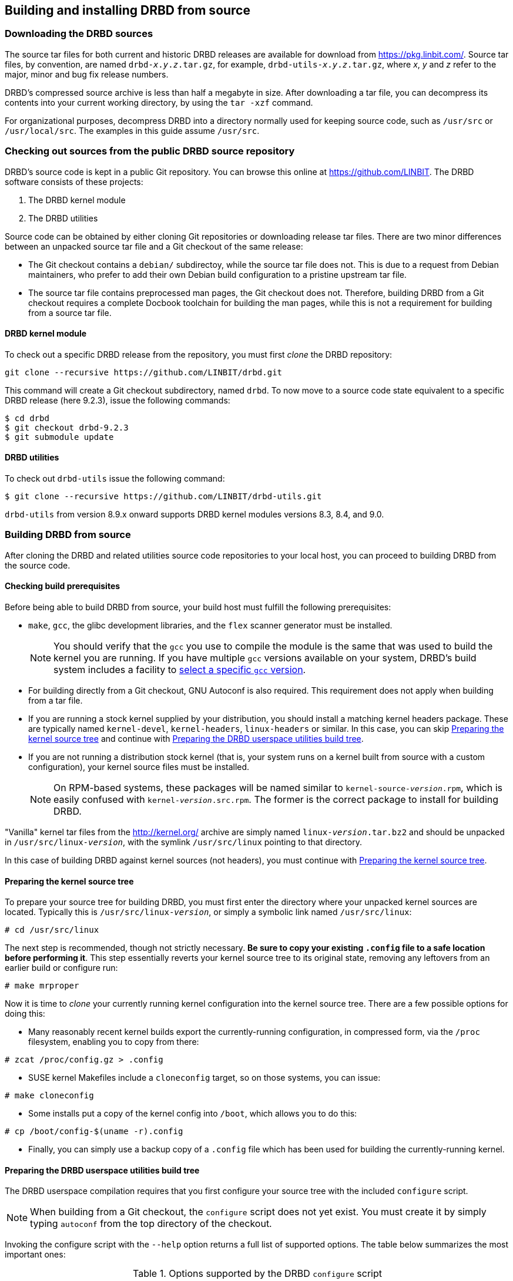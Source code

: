 [[ch-build-install-from-source]]
== Building and installing DRBD from source

[[s-downloading-drbd-sources]]
=== Downloading the DRBD sources

The source tar files for both current and historic DRBD releases are
available for download from https://pkg.linbit.com/. Source
tar files, by convention, are named `drbd-__x__.__y__.__z__.tar.gz`, for example,
`drbd-utils-__x__.__y__.__z__.tar.gz`, where _x_, _y_ and
_z_ refer to the major, minor and bug fix release numbers.

DRBD's compressed source archive is less than half a megabyte in
size. After downloading a tar file, you can decompress its contents into your current working directory,
by using the `tar -xzf` command.

For organizational purposes, decompress DRBD into a directory normally used
for keeping source code, such as `/usr/src` or `/usr/local/src`. The
examples in this guide assume `/usr/src`.

[[s-checking-out-git]]
=== Checking out sources from the public DRBD source repository

DRBD's source code is kept in a public Git
repository. You can browse this online at https://github.com/LINBIT. The DRBD
software consists of these projects:

. The DRBD kernel module
. The DRBD utilities

Source code can be obtained by either cloning Git repositories or downloading
release tar files. There are two minor differences between an unpacked
source tar file and a Git checkout of the same release:

* The Git checkout contains a `debian/` subdirectoy, while the source
  tar file does not. This is due to a request from Debian maintainers,
  who prefer to add their own Debian build configuration to a pristine
  upstream tar file.

* The source tar file contains preprocessed man pages, the Git checkout
  does not. Therefore, building DRBD from a Git checkout requires a
  complete Docbook toolchain for building the man pages, while this is
  not a requirement for building from a source tar file.

[[s-drbd_kernel_module]]
==== DRBD kernel module

To check out a specific DRBD release from the repository, you must first
_clone_ the DRBD repository:

----
git clone --recursive https://github.com/LINBIT/drbd.git
----

This command will create a Git checkout subdirectory, named
`drbd`. To now move to a source code state equivalent to a
specific DRBD release (here 9.2.3), issue the following commands:

----
$ cd drbd
$ git checkout drbd-9.2.3
$ git submodule update
----

[[s-drbd_utilities]]
==== DRBD utilities

To check out `drbd-utils` issue the following command:

----
$ git clone --recursive https://github.com/LINBIT/drbd-utils.git
----

`drbd-utils` from version 8.9.x onward supports DRBD kernel modules versions 8.3, 8.4, and 9.0.

[[s-build-from-source]]
=== Building DRBD from source

After cloning the DRBD and related utilities source code repositories to your local host, you
can proceed to building DRBD from the source code.

[[s-build-prereq]]
==== Checking build prerequisites

Before being able to build DRBD from source, your build host must
fulfill the following prerequisites:

* `make`, `gcc`, the glibc development libraries, and the `flex` scanner
  generator must be installed.
+
NOTE: You should verify that the `gcc` you use to compile the
module is the same that was used to build the kernel you are
running. If you have multiple `gcc` versions available on your system,
DRBD's build system includes a facility to <<s-build-customcc,select
a specific `gcc` version>>.

* For building directly from a Git checkout, GNU Autoconf is also
  required. This requirement does not apply when building from a
  tar file.

* If you are running a stock kernel supplied by your distribution, you
  should install a matching kernel headers package. These
  are typically named `kernel-devel`, `kernel-headers`, `linux-headers` or
  similar. In this case, you can skip <<s-build-prepare-kernel-tree>>
  and continue with <<s-build-prepare-checkout>>.

* If you are not running a distribution stock kernel (that is, your system
  runs on a kernel built from source with a custom configuration),
  your kernel source files must be installed.
+
NOTE: On RPM-based systems, these packages will be named similar to
`kernel-source-__version__.rpm`, which is easily confused with
`kernel-__version__.src.rpm`. The former is the correct package to
install for building DRBD.

"Vanilla" kernel tar files from the http://kernel.org/ archive are simply named
`linux-__version__.tar.bz2` and should be unpacked in
`/usr/src/linux-__version__`, with the symlink `/usr/src/linux` pointing
to that directory.

In this case of building DRBD against kernel sources (not headers),
you must continue with <<s-build-prepare-kernel-tree>>.

[[s-build-prepare-kernel-tree]]
==== Preparing the kernel source tree

To prepare your source tree for building DRBD, you must first enter
the directory where your unpacked kernel sources are
located. Typically this is `/usr/src/linux-__version__`, or simply a
symbolic link named `/usr/src/linux`:

----
# cd /usr/src/linux
----

The next step is recommended, though not strictly necessary. *Be sure
to copy your existing `.config` file to a safe location before
performing it*. This step essentially reverts your kernel source tree
to its original state, removing any leftovers from an earlier build or
configure run:

----
# make mrproper
----

Now it is time to _clone_ your currently running kernel configuration
into the kernel source tree. There are a few possible options for
doing this:

* Many reasonably recent kernel builds export the currently-running
  configuration, in compressed form, via the `/proc` filesystem,
  enabling you to copy from there:

----
# zcat /proc/config.gz > .config
----

* SUSE kernel Makefiles include a `cloneconfig` target, so on those
  systems, you can issue:

----
# make cloneconfig
----

* Some installs put a copy of the kernel config into `/boot`, which
  allows you to do this:

----
# cp /boot/config-$(uname -r).config
----

* Finally, you can simply use a backup copy of a `.config` file which
  has been used for building the currently-running
  kernel.

[[s-build-prepare-checkout]]
==== Preparing the DRBD userspace utilities build tree

The DRBD userspace compilation requires that you first configure your
source tree with the included `configure` script.

NOTE: When building from a Git checkout, the `configure` script does
not yet exist. You must create it by simply typing `autoconf` from the
top directory of the checkout.

Invoking the configure script with the `--help` option returns a full
list of supported options. The table below summarizes the most
important ones:

[[t-configure-options]]
.Options supported by the DRBD `configure` script
[format="csv",separator=";",options="header"]
|===
Option;Description;Default;Remarks
+--prefix+;Installation directory prefix;`/usr/local`;This is the default to maintain Filesystem Hierarchy Standard compatibility for locally installed, unpackaged software. In packaging, this is typically overridden with `/usr`.
+--localstatedir+;Local state directory;`/usr/local/var`;Even with a default `prefix`, most users will want to override this with `/var`.
+--sysconfdir+;System configuration directory;`/usr/local/etc`;Even with a default `prefix`, most users will want to override this with	`/etc`.
+--with-udev+;Copy a rules file into your `udev(7)` configuration, to get symlinks named like the resources.;yes;Disable for non-``udev`` installations.
+--with-heartbeat+;Build DRBD Heartbeat integration;yes;You can disable this option unless you are planning to use DRBD's Heartbeat v1 resource agent or `dopd`.
+--with-pacemaker+;Build DRBD Pacemaker integration;yes;You can disable this option if you are not planning to use the Pacemaker cluster resource manager.
+--with-rgmanager+;Build DRBD Red Hat Cluster Suite integration;no;You should enable this option if you are planning to use DRBD with `rgmanager`, the Red Hat Cluster Suite cluster resource manager. Please note that you will need to pass `--with rgmanager` to +rpmbuild+ to get the rgmanager-package built.
+--with-bashcompletion+;Installs a bash completion script for `drbdadm`;yes;You can disable this option if you are using a shell other than bash, or if you do not want to use programmable completion for the `drbdadm` command.
+--with-initscripttype+;Type of your init system;auto;Type of init script to install (sysv, systemd, or both).
+--enable-spec+;Create a distribution specific RPM spec file;no;For package builders only: you can use this option if you want to create an RPM spec file adapted to your distribution. See also <<s-build-rpm>>.
|===

Most users will want the following configuration options:

----
$ ./configure --prefix=/usr --localstatedir=/var --sysconfdir=/etc
----

The configure script will adapt your DRBD build to distribution
specific needs. It does so by auto-detecting which distribution it is
being invoked on, and setting defaults accordingly. When overriding
defaults, do so with caution.

The configure script creates a log file, `config.log`, in the
directory where it was invoked. When reporting build issues on the
mailing list, it is usually wise to either attach a copy of that file
to your email, or point others to a location from where it can be
viewed or downloaded.

[[s-build-userland]]
==== Building DRBD userspace utilities

To build DRBD's userspace utilities, invoke the following commands
from the top of your Git checkout or expanded tar file:

----
$ make
$ sudo make install
----

This will build the management utilities (`drbdadm`, `drbdsetup`, and
`drbdmeta`), and install them in the appropriate locations. Based on
the other `--with` options selected during the
<<s-build-prepare-checkout,configure stage>>, it will also install
scripts to integrate DRBD with other applications.

[[s-build-compile-kernel-module]]
==== Compiling the DRBD kernel module
The kernel module does not use `GNU` `autotools`, therefore building and
installing the kernel module is usually a simple two step process.

[[s-build-against-running-kernel]]
===== Building the DRBD kernel module for the currently running kernel

After changing into your unpacked DRBD kernel module sources directory, you
can now build the module:

----
$ cd drbd-9.0
$ make clean all
----

This will build the DRBD kernel module to match your currently-running
kernel, whose kernel source is expected to be accessible via the
`/lib/modules/`uname -r`/build` symlink.

[[s-build-against-kernel-headers]]
===== Building against prepared kernel headers

If the `/lib/modules/`uname -r`/build` symlink does not exist, and you
are building against a running stock kernel (one that was shipped
pre-compiled with your distribution), you can also set the `KDIR`
variable to point to the _matching_ kernel headers (as opposed to
kernel sources) directory. Note that besides the actual kernel headers
-- commonly found in `/usr/src/linux-__version__/include` -- the
DRBD build process also looks for the kernel `Makefile` and
configuration file (`.config`), which pre-built kernel headers
packages commonly include.

To build against prepared kernel headers, issue, for example:

----
$ cd drbd-9.0
$ make clean
$ make KDIR=/usr/src/linux-headers-3.2.0-4-amd64/
----

[[s-build-against-source-tree]]
===== Building against a kernel source tree

If you are building DRBD against a kernel _other_ than your currently
running one, and you do not have prepared kernel sources for your
target kernel available, you need to build DRBD against a complete
target kernel source tree. To do so, set the KDIR variable to point to
the kernel sources directory:

----
$ cd drbd-9.0
$ make clean
$ make KDIR=/root/linux-3.6.6/
----

[[s-build-customcc]]
===== Using a non-default C compiler

You also have the option of setting the compiler explicitly via the CC
variable. This is known to be necessary on some Fedora versions, for
example:

----
$ cd drbd-9.0
$ make clean
$ make CC=gcc32
----

[[s-build-modinfo]]
===== Checking for successful build completion

If the module build completes successfully, you should see a kernel
module file named `drbd.ko` in the `drbd` directory. You can
interrogate the newly-built module with `/sbin/modinfo drbd.ko` if you
are so inclined.

[[s-kabi-warning]]
===== Kernel application binary interface warning for some distributions

Please note that some distributions (like RHEL 6 and derivatives) claim
to have a stable kernel application binary interface (kABI), that is, the kernel API should stay consistent during minor
releases (that is, for kernels published in the RHEL 6.3 series).

In practice this is not working all of the time; there are some known cases
(even within a minor release) where things got changed incompatibly. In these
cases external modules (like DRBD) can fail to load, cause a kernel panic, or
break in even more subtle waysfootnote:[One favorite way was when loading the DRBD
module reported "Out of memory" on a freshly booted machine with 32GiB RAM...],
and need to be
rebuilt against the _matching_ kernel headers.

[[s-build-install]]
=== Installing DRBD

Provided your DRBD build completed successfully, you will be able to
install DRBD by issuing the command:

----
$ cd drbd-9.0 && sudo make install && cd ..
$ cd drbd-utils && sudo make install && cd ..
----

The DRBD userspace management tools (`drbdadm`, `drbdsetup`, and
`drbdmeta`) will now be installed in the `prefix` path that was passed to
`configure`, typically `/sbin/`.

Note that any kernel upgrade will require you to rebuild and reinstall
the DRBD kernel module to match the new kernel.

Some distributions allow to register kernel module source directories, so that
rebuilds are done as necessary. See e.g. `dkms(8)` on Debian.

The DRBD userspace tools, in contrast, need only to be rebuilt
and reinstalled when upgrading to a new DRBD version. If at any
time you upgrade to a new kernel _and_ new DRBD
version, you will need to upgrade both components.

[[s-build-rpm]]
=== Building the DRBD userspace RPM packages

The DRBD build system contains a facility to build RPM packages
directly out of the DRBD source tree. For building RPMs,
<<s-build-prereq>> applies essentially in the same way as for building
and installing with `make`, except that you also need the RPM build
tools, of course.

Also, see <<s-build-prepare-kernel-tree>> if you are not building
against a running kernel with precompiled headers available.

The build system offers two approaches for building RPMs. The simpler
approach is to simply invoke the `rpm` target in the top-level
Makefile:

----
$ ./configure
$ make rpm
----

This approach will auto-generate spec files from pre-defined
templates, and then use those spec files to build binary RPM packages.

The `make rpm` approach generates several RPM packages:

[[t-rpm-packages]]
.DRBD userland RPM packages
[format="csv",separator=";",options="header"]
|===
Package name;Description;Dependencies;Remarks
+drbd+;DRBD meta-package;All other `drbd-*` packages;Top-level virtual package. When installed, this pulls in all other userland packages as dependencies.
+drbd-utils+;Binary administration utilities;;Required for any DRBD enabled host
+drbd-udev+;udev integration facility;`drbd-utils`, `udev`;Enables `udev` to manage user-friendly symlinks to DRBD devices
+drbd-heartbeat+;DRBD Heartbeat integration scripts;`drbd-utils`, `heartbeat`;Enables DRBD management by legacy v1-style Heartbeat clusters
+drbd-pacemaker+;DRBD Pacemaker integration scripts;`drbd-utils`, `pacemaker`;Enables DRBD management by Pacemaker clusters
+drbd-rgmanager+;DRBD RedHat Cluster Suite integration scripts;`drbd-utils`, `rgmanager`;Enables DRBD management by `rgmanager`, the Red Hat Cluster Suite resource manager
+drbd-bashcompletion+;Programmable bash completion;`drbd-utils`,	`bash-completion`;Enables Programmable bash completion for the `drbdadm` utility
|===

The other, more flexible approach is to have `configure` generate the
spec file, make any changes you deem necessary, and then use the
`rpmbuild` command:

----
$ ./configure --enable-spec
$ make tgz
$ cp drbd*.tar.gz `rpm -E %sourcedir`
$ rpmbuild -bb drbd.spec
----

The RPMs will be created wherever your system RPM configuration (or
your personal `~/.rpmmacros` configuration) dictates.

After you have created these packages, you can install, upgrade, and
uninstall them as you would any other RPM package in your system.

Note that any kernel upgrade will require you to generate a new
`kmod-drbd` package to match the new kernel; see also <<s-kabi-warning>>.

The DRBD userland packages, in contrast, need only be recreated when
upgrading to a new DRBD version. If at any time you upgrade to a new
kernel _and_ new DRBD version, you will need to upgrade both packages.

[[s-build-deb]]
=== Building a DRBD Debian package

The DRBD build system contains a facility to build Debian packages
directly out of the DRBD source tree. For building Debian packages,
<<s-build-prereq>> applies essentially in the same way as for building
and installing with `make`, except that you of course also need the
`dpkg-dev` package containing the Debian packaging tools, and
`fakeroot` if you want to build DRBD as a non-root user (highly
recommended). All DRBD sub-projects (kernel module and `drbd-utils`) support Debian package building.

Also, see <<s-build-prepare-kernel-tree>> if you are not building
against a running kernel with precompiled headers available.

The DRBD source tree includes a `debian` subdirectory containing the
required files for Debian packaging. That subdirectory, however, is
not included in the DRBD source tar files -- instead, you will
need to <<s-checking-out-git,create a Git checkout>> of a _tag_
associated with a specific DRBD release.

Once you have created your checkout in this fashion, you can issue the
following commands to build DRBD Debian packages:

----
$ dpkg-buildpackage -rfakeroot -b -uc
----

NOTE: This (example) `drbd-buildpackage` invocation enables a
binary-only build (`-b`) by a non-root user (`-rfakeroot`),
disabling cryptographic signature for the changes file (`-uc`). Of
course, you might prefer other build options, see the
`dpkg-buildpackage` man page for details.

This build process will create the following Debian packages:

* A package containing the DRBD userspace tools, named
  `drbd-utils___x__.__y__.__z__-__ARCH__.deb`;

* A module source package suitable for `module-assistant` named
  `drbd-module-source___x__.__y__.__z__-BUILD_all.deb`.

* A dkms package suitable for `dkms` named
  `drbd-dkms___x__.__y__.__z__-BUILD_all.deb`.

After you have created these packages, you can install, upgrade, and
uninstall them as you would any other Debian package in your system.

The `drbd-utils` packages supports Debian's `dpkg-reconfigure` facility, which
can be used to switch which versions of the man-pages are shown by default
(8.3, 8.4, or 9.0).

Building and installing the actual kernel module from the installed
module source package is easily accomplished via Debian's
`module-assistant` facility:

----
# module-assistant auto-install drbd-module
----

You can also use the shorthand form of
the above command:

----
# m-a a-i drbd-module
----

Note that any kernel upgrade will require you to rebuild the kernel
module (with `module-assistant`, as just described) to match the new
kernel. The `drbd-utils` and `drbd-module-source` packages, in
contrast, only need to be recreated when upgrading to a new DRBD
version. If at any time you upgrade to a new kernel _and_ new DRBD
version, you will need to upgrade both packages.

Starting from DRBD 9, automatic updates of the DRBD kernel module are possible
with the help of `dkms(8)`. All that is needed is to install the `drbd-dkms`
Debian package.
